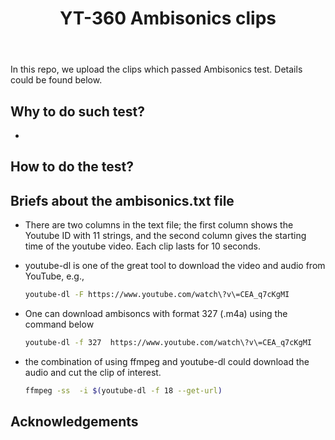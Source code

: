 #+TITLE: YT-360 Ambisonics clips

 In this repo, we upload the clips which passed Ambisonics test. Details could be found below.

** Why to do such test?
   *
** How to do the test?

\begin{equation}
    \abs*{\frac{E_\mathrm{xyz}}{E_\mathrm{w}}-1} \leq \tau
\end{equation}
** Briefs about the ambisonics.txt file
   - There are two columns in the text file; the first column shows the Youtube ID with 11 strings, and the second column gives the starting time of the youtube video. Each clip lasts for 10 seconds.
   - youtube-dl is one of the great tool to download the video and audio from YouTube, e.g.,
     #+begin_src sh
       youtube-dl -F https://www.youtube.com/watch\?v\=CEA_q7cKgMI
     #+end_src
   - One can download ambisoncs with format 327 (.m4a) using the command below
      #+begin_src sh
	youtube-dl -f 327  https://www.youtube.com/watch\?v\=CEA_q7cKgMI
       #+end_src
   - the combination of using ffmpeg and youtube-dl could download the audio and cut the clip of interest.
       #+begin_src sh
       ffmpeg -ss  -i $(youtube-dl -f 18 --get-url)
        #+end_src
** Acknowledgements
